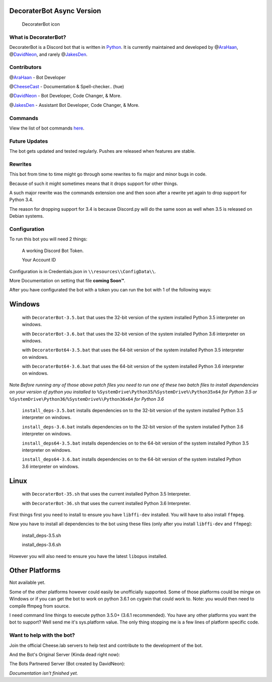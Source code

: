 DecoraterBot Async Version
==========================

|image0| |image1|

.. figure:: /resources/images/AppIcon/AS.png
   :alt: DecoraterBot icon

   DecoraterBot icon

What is DecoraterBot?
---------------------

DecoraterBot is a Discord bot that is written in
`Python <https://www.python.org/>`__. It is currently maintained and
developed by @\ `AraHaan <https://github.com/AraHaan>`__,
@\ `DavidNeon <https://github.com/DavidNeon>`__, and rarely
@\ `JakesDen <https://github.com/jakesden>`__.

Contributors
------------

@\ `AraHaan <https://github.com/AraHaan>`__ - Bot Developer

@\ `CheeseCast <https://github.com/CheeseCast>`__ - Documentation &
Spell-checker.. (hue)

@\ `DavidNeon <https://github.com/DavidNeon>`__ - Bot Developer, Code
Changer, & More.

@\ `JakesDen <https://github.com/jakesden>`__ - Assistant Bot Developer,
Code Changer, & More.

Commands
--------

View the list of bot commands `here </Commands.rst>`__.

Future Updates
--------------

The bot gets updated and tested regularly. Pushes are released when
features are stable.

Rewrites
--------

This bot from time to time might go through some rewrites to fix major
and minor bugs in code.

Because of such it might sometimes means that it drops support for other
things.

A such major rewrite was the commands extension one and then soon after
a rewrite yet again to drop support for Python 3.4.

The reason for dropping support for 3.4 is because Discord.py will do
the same soon as well when 3.5 is released on Debian systems.

Configuration
-------------

To run this bot you will need 2 things:

    A working Discord Bot Token.

    Your Account ID

Configuration is in Credentials.json in ``\\resources\\ConfigData\\``.

More Documentation on setting that file **coming Soon™**.

After you have configurated the bot with a token you can run the bot
with 1 of the following ways:

Windows
=======

    with ``DecoraterBot-3.5.bat`` that uses the 32-bit version of the
    system installed Python 3.5 interpreter on windows.

    with ``DecoraterBot-3.6.bat`` that uses the 32-bit version of the
    system installed Python 3.6 interpreter on windows.

    with ``DecoraterBot64-3.5.bat`` that uses the 64-bit version of the
    system installed Python 3.5 interpreter on windows.

    with ``DecoraterBot64-3.6.bat`` that uses the 64-bit version of the
    system installed Python 3.6 interpreter on windows.

Note *Before running any of those above patch files you need to run one
of these two batch files to install dependencies on your version of
python you installed to*
``%SystemDrive\Python35``/``%SystemDrive%\Python35x64`` *for Python 3.5
or* ``%SystemDrive\Python36``/``%SystemDrive%\Python36x64`` *for Python
3.6*

    ``install_deps-3.5.bat`` installs dependencies on to the 32-bit
    version of the system installed Python 3.5 interpreter on windows.

    ``install_deps-3.6.bat`` installs dependencies on to the 32-bit
    version of the system installed Python 3.6 interpreter on windows.

    ``install_deps64-3.5.bat`` installs dependencies on to the 64-bit
    version of the system installed Python 3.5 interpreter on windows.

    ``install_deps64-3.6.bat`` installs dependencies on to the 64-bit
    version of the system installed Python 3.6 interpreter on windows.

Linux
=====

    with ``DecoraterBot-35.sh`` that uses the current installed Python
    3.5 Interpreter.

    with ``DecoraterBot-36.sh`` that uses the current installed Python
    3.6 Interpreter.

First things first you need to install to ensure you have ``libffi-dev``
installed. You will have to also install ``ffmpeg``.

Now you have to install all dependencies to the bot using these files
(only after you install ``libffi-dev`` and ``ffmpeg``):

    install\_deps-3.5.sh

    install\_deps-3.6.sh

However you will also need to ensure you have the latest ``libopus``
installed.

Other Platforms
===============

Not available yet.

Some of the other platforms however could easily be unofficially
supported. Some of those platforms could be mingw on Windows or if you
can get the bot to work on python 3.6.1 on cygwin that could work to.
Note: you would then need to compile ffmpeg from source.

I need command line things to execute python 3.5.0+ (3.6.1 recommended).
You have any other platforms you want the bot to support? Well send me
it's sys.platform value. The only thing stopping me is a few lines of
platform specific code.

Want to help with the bot?
--------------------------

Join the official Cheese.lab servers to help test and contribute to the
development of the bot.

|image2|

And the Bot's Original Server (Kinda dead right now):

|image3|

The Bots Partnered Server (Bot created by DavidNeon):

|image4|

*Documentation isn't finished yet.*

.. |image0| image:: https://api.codacy.com/project/badge/Grade/689e8253ad204350a57ef03cde0818fa
   :target: https://www.codacy.com/app/AraHaan/DecoraterBot?utm_source=github.com&utm_medium=referral&utm_content=AraHaan/DecoraterBot&utm_campaign=badger
.. |image1| image:: https://img.shields.io/github/issues/AraHaan/DecoraterBot.svg
   :target: https://github.com/AraHaan/DecoraterBot/issues
.. |image2| image:: https://discordapp.com/api/guilds/81812480254291968/widget.png?style=banner2
   :target: https://discord.gg/lab
.. |image3| image:: https://discordapp.com/api/guilds/121816417937915904/widget.png?style=banner2
   :target: https://discord.gg/hNMKZ5Z
.. |image4| image:: https.//discordapp.com/api/guilds/288018843304198144/widget.png?style=banner2
   :target: https://discord.gg/dxqFtjR
